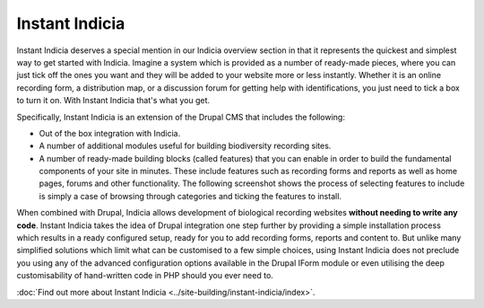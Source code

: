 ***************
Instant Indicia
***************

Instant Indicia deserves a special mention in our Indicia overview section in 
that it represents the quickest and simplest way to get started with Indicia.
Imagine a system which is provided as a number of ready-made pieces, where you 
can just tick off the ones you want and they will be added to your website more 
or less instantly. Whether it is an online recording form, a distribution map, 
or a discussion forum for getting help with identifications, you just need to 
tick a box to turn it on. With Instant Indicia that's what you get.
 
Specifically, Instant Indicia is an extension of the Drupal CMS that includes 
the following:

* Out of the box integration with Indicia.
* A number of additional modules useful for building biodiversity recording 
  sites.
* A number of ready-made building blocks (called features) that you can enable 
  in order to build the fundamental components of your site in minutes. These 
  include features such as recording forms and reports as well as home pages, 
  forums and other functionality. The following screenshot shows the process of selecting
  features to include is simply a case of browsing through categories and ticking the 
  features to install.
  
.. image:: ../images/screenshots/features/features-selection.png
  :width: 700px
  :alt: Selecting features from Instant Indicia
  
When combined with Drupal, Indicia allows development of biological recording 
websites **without needing to write any code**. Instant Indicia takes the idea of
Drupal integration one step further by providing a simple installation process
which results in a ready configured setup, ready for you to add recording forms,
reports and content to. But unlike many simplified solutions which limit what 
can be customised to a few simple choices, using Instant Indicia does not 
preclude you using any of the advanced configuration options available in the 
Drupal IForm module or even utilising the deep customisability of hand-written
code in PHP should you ever need to. 
  
:doc:`Find out more about Instant Indicia <../site-building/instant-indicia/index>`.
